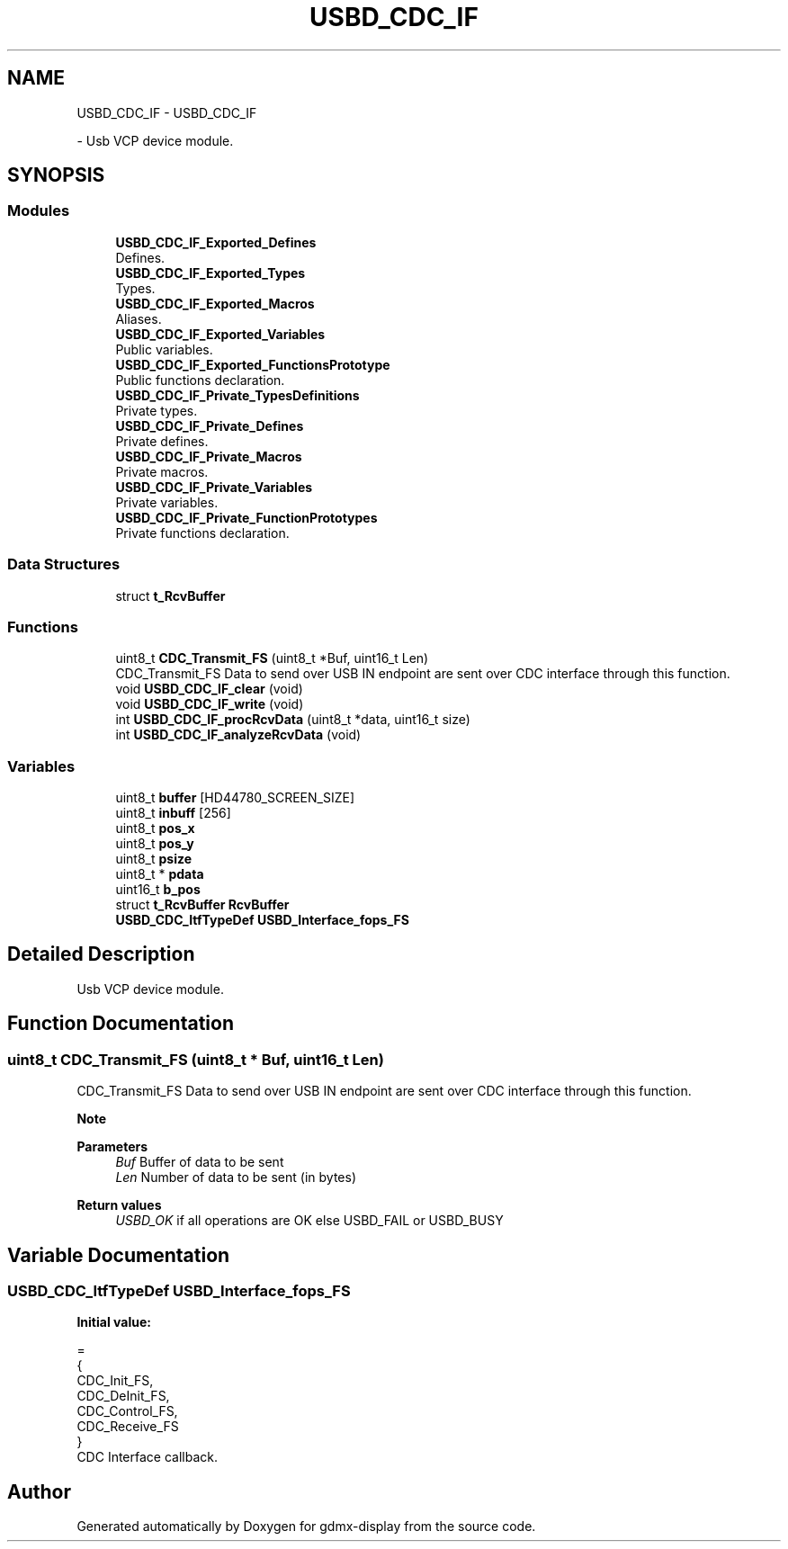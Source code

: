 .TH "USBD_CDC_IF" 3 "Mon May 24 2021" "gdmx-display" \" -*- nroff -*-
.ad l
.nh
.SH NAME
USBD_CDC_IF \- USBD_CDC_IF
.PP
 \- Usb VCP device module\&.  

.SH SYNOPSIS
.br
.PP
.SS "Modules"

.in +1c
.ti -1c
.RI "\fBUSBD_CDC_IF_Exported_Defines\fP"
.br
.RI "Defines\&. "
.ti -1c
.RI "\fBUSBD_CDC_IF_Exported_Types\fP"
.br
.RI "Types\&. "
.ti -1c
.RI "\fBUSBD_CDC_IF_Exported_Macros\fP"
.br
.RI "Aliases\&. "
.ti -1c
.RI "\fBUSBD_CDC_IF_Exported_Variables\fP"
.br
.RI "Public variables\&. "
.ti -1c
.RI "\fBUSBD_CDC_IF_Exported_FunctionsPrototype\fP"
.br
.RI "Public functions declaration\&. "
.ti -1c
.RI "\fBUSBD_CDC_IF_Private_TypesDefinitions\fP"
.br
.RI "Private types\&. "
.ti -1c
.RI "\fBUSBD_CDC_IF_Private_Defines\fP"
.br
.RI "Private defines\&. "
.ti -1c
.RI "\fBUSBD_CDC_IF_Private_Macros\fP"
.br
.RI "Private macros\&. "
.ti -1c
.RI "\fBUSBD_CDC_IF_Private_Variables\fP"
.br
.RI "Private variables\&. "
.ti -1c
.RI "\fBUSBD_CDC_IF_Private_FunctionPrototypes\fP"
.br
.RI "Private functions declaration\&. "
.in -1c
.SS "Data Structures"

.in +1c
.ti -1c
.RI "struct \fBt_RcvBuffer\fP"
.br
.in -1c
.SS "Functions"

.in +1c
.ti -1c
.RI "uint8_t \fBCDC_Transmit_FS\fP (uint8_t *Buf, uint16_t Len)"
.br
.RI "CDC_Transmit_FS Data to send over USB IN endpoint are sent over CDC interface through this function\&. "
.ti -1c
.RI "void \fBUSBD_CDC_IF_clear\fP (void)"
.br
.ti -1c
.RI "void \fBUSBD_CDC_IF_write\fP (void)"
.br
.ti -1c
.RI "int \fBUSBD_CDC_IF_procRcvData\fP (uint8_t *data, uint16_t size)"
.br
.ti -1c
.RI "int \fBUSBD_CDC_IF_analyzeRcvData\fP (void)"
.br
.in -1c
.SS "Variables"

.in +1c
.ti -1c
.RI "uint8_t \fBbuffer\fP [HD44780_SCREEN_SIZE]"
.br
.ti -1c
.RI "uint8_t \fBinbuff\fP [256]"
.br
.ti -1c
.RI "uint8_t \fBpos_x\fP"
.br
.ti -1c
.RI "uint8_t \fBpos_y\fP"
.br
.ti -1c
.RI "uint8_t \fBpsize\fP"
.br
.ti -1c
.RI "uint8_t * \fBpdata\fP"
.br
.ti -1c
.RI "uint16_t \fBb_pos\fP"
.br
.ti -1c
.RI "struct \fBt_RcvBuffer\fP \fBRcvBuffer\fP"
.br
.ti -1c
.RI "\fBUSBD_CDC_ItfTypeDef\fP \fBUSBD_Interface_fops_FS\fP"
.br
.in -1c
.SH "Detailed Description"
.PP 
Usb VCP device module\&. 


.SH "Function Documentation"
.PP 
.SS "uint8_t CDC_Transmit_FS (uint8_t * Buf, uint16_t Len)"

.PP
CDC_Transmit_FS Data to send over USB IN endpoint are sent over CDC interface through this function\&. 
.PP
\fBNote\fP
.RS 4

.RE
.PP
\fBParameters\fP
.RS 4
\fIBuf\fP Buffer of data to be sent 
.br
\fILen\fP Number of data to be sent (in bytes) 
.RE
.PP
\fBReturn values\fP
.RS 4
\fIUSBD_OK\fP if all operations are OK else USBD_FAIL or USBD_BUSY 
.RE
.PP

.SH "Variable Documentation"
.PP 
.SS "\fBUSBD_CDC_ItfTypeDef\fP USBD_Interface_fops_FS"
\fBInitial value:\fP
.PP
.nf
=
{
  CDC_Init_FS,
  CDC_DeInit_FS,
  CDC_Control_FS,
  CDC_Receive_FS
}
.fi
CDC Interface callback\&. 
.SH "Author"
.PP 
Generated automatically by Doxygen for gdmx-display from the source code\&.

